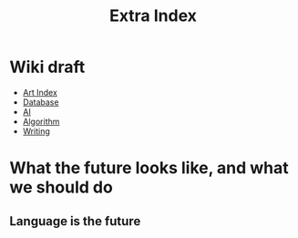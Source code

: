 #+TITLE: Extra Index

* Wiki draft
- [[file:art/index.org][Art Index]]
- [[file:wiki/database.org][Database]]
- [[file:wiki/ai.org][AI]]
- [[file:wiki/algorithm.org][Algorithm]]
- [[file:wiki/writing.org][Writing]]

* What the future looks like, and what we should do

** Language is the future

